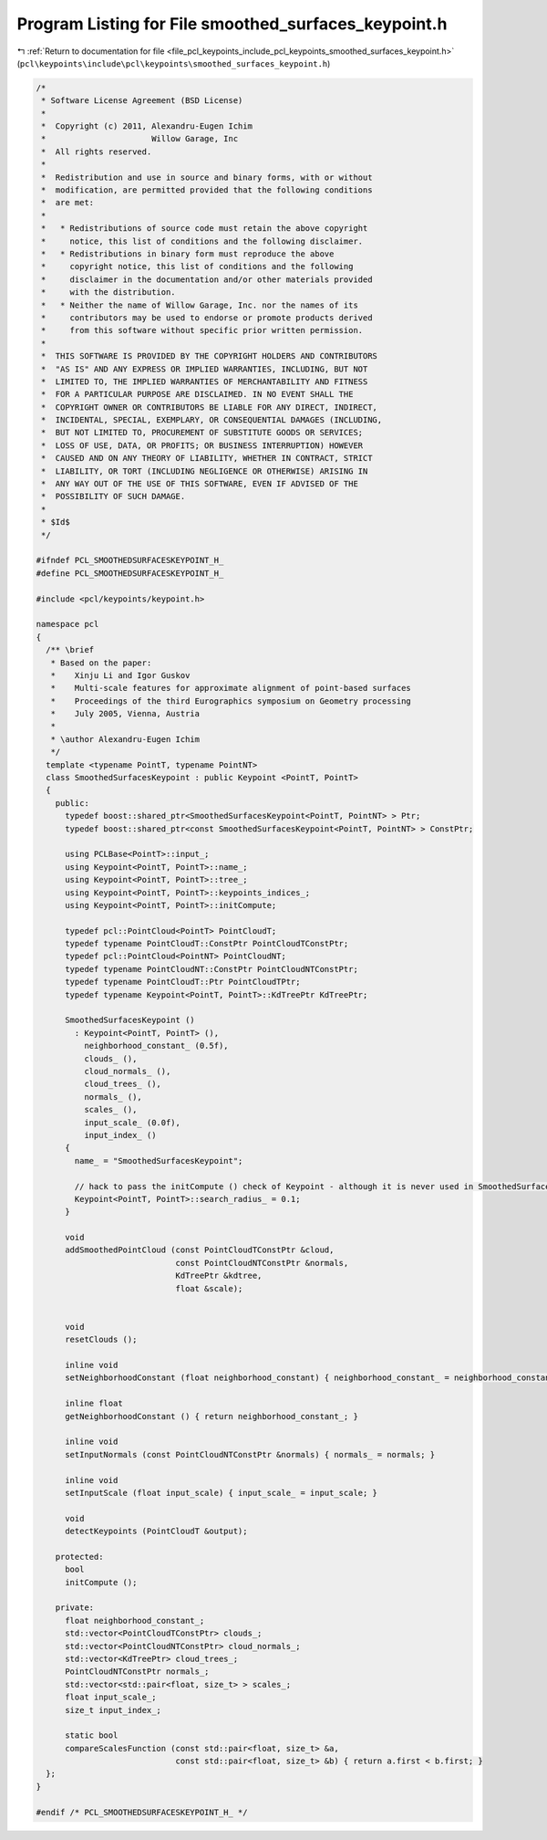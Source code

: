 
.. _program_listing_file_pcl_keypoints_include_pcl_keypoints_smoothed_surfaces_keypoint.h:

Program Listing for File smoothed_surfaces_keypoint.h
=====================================================

|exhale_lsh| :ref:`Return to documentation for file <file_pcl_keypoints_include_pcl_keypoints_smoothed_surfaces_keypoint.h>` (``pcl\keypoints\include\pcl\keypoints\smoothed_surfaces_keypoint.h``)

.. |exhale_lsh| unicode:: U+021B0 .. UPWARDS ARROW WITH TIP LEFTWARDS

.. code-block:: cpp

   /*
    * Software License Agreement (BSD License)
    *
    *  Copyright (c) 2011, Alexandru-Eugen Ichim
    *                      Willow Garage, Inc
    *  All rights reserved.
    *
    *  Redistribution and use in source and binary forms, with or without
    *  modification, are permitted provided that the following conditions
    *  are met:
    *
    *   * Redistributions of source code must retain the above copyright
    *     notice, this list of conditions and the following disclaimer.
    *   * Redistributions in binary form must reproduce the above
    *     copyright notice, this list of conditions and the following
    *     disclaimer in the documentation and/or other materials provided
    *     with the distribution.
    *   * Neither the name of Willow Garage, Inc. nor the names of its
    *     contributors may be used to endorse or promote products derived
    *     from this software without specific prior written permission.
    *
    *  THIS SOFTWARE IS PROVIDED BY THE COPYRIGHT HOLDERS AND CONTRIBUTORS
    *  "AS IS" AND ANY EXPRESS OR IMPLIED WARRANTIES, INCLUDING, BUT NOT
    *  LIMITED TO, THE IMPLIED WARRANTIES OF MERCHANTABILITY AND FITNESS
    *  FOR A PARTICULAR PURPOSE ARE DISCLAIMED. IN NO EVENT SHALL THE
    *  COPYRIGHT OWNER OR CONTRIBUTORS BE LIABLE FOR ANY DIRECT, INDIRECT,
    *  INCIDENTAL, SPECIAL, EXEMPLARY, OR CONSEQUENTIAL DAMAGES (INCLUDING,
    *  BUT NOT LIMITED TO, PROCUREMENT OF SUBSTITUTE GOODS OR SERVICES;
    *  LOSS OF USE, DATA, OR PROFITS; OR BUSINESS INTERRUPTION) HOWEVER
    *  CAUSED AND ON ANY THEORY OF LIABILITY, WHETHER IN CONTRACT, STRICT
    *  LIABILITY, OR TORT (INCLUDING NEGLIGENCE OR OTHERWISE) ARISING IN
    *  ANY WAY OUT OF THE USE OF THIS SOFTWARE, EVEN IF ADVISED OF THE
    *  POSSIBILITY OF SUCH DAMAGE.
    *
    * $Id$
    */
   
   #ifndef PCL_SMOOTHEDSURFACESKEYPOINT_H_
   #define PCL_SMOOTHEDSURFACESKEYPOINT_H_
   
   #include <pcl/keypoints/keypoint.h>
   
   namespace pcl
   {
     /** \brief
      * Based on the paper:
      *    Xinju Li and Igor Guskov
      *    Multi-scale features for approximate alignment of point-based surfaces
      *    Proceedings of the third Eurographics symposium on Geometry processing
      *    July 2005, Vienna, Austria
      *
      * \author Alexandru-Eugen Ichim
      */
     template <typename PointT, typename PointNT>
     class SmoothedSurfacesKeypoint : public Keypoint <PointT, PointT>
     {
       public:
         typedef boost::shared_ptr<SmoothedSurfacesKeypoint<PointT, PointNT> > Ptr;
         typedef boost::shared_ptr<const SmoothedSurfacesKeypoint<PointT, PointNT> > ConstPtr;
   
         using PCLBase<PointT>::input_;
         using Keypoint<PointT, PointT>::name_;
         using Keypoint<PointT, PointT>::tree_;
         using Keypoint<PointT, PointT>::keypoints_indices_;
         using Keypoint<PointT, PointT>::initCompute;
   
         typedef pcl::PointCloud<PointT> PointCloudT;
         typedef typename PointCloudT::ConstPtr PointCloudTConstPtr;
         typedef pcl::PointCloud<PointNT> PointCloudNT;
         typedef typename PointCloudNT::ConstPtr PointCloudNTConstPtr;
         typedef typename PointCloudT::Ptr PointCloudTPtr;
         typedef typename Keypoint<PointT, PointT>::KdTreePtr KdTreePtr;
   
         SmoothedSurfacesKeypoint ()
           : Keypoint<PointT, PointT> (),
             neighborhood_constant_ (0.5f),
             clouds_ (),
             cloud_normals_ (),
             cloud_trees_ (),
             normals_ (),
             scales_ (),
             input_scale_ (0.0f),
             input_index_ ()
         {
           name_ = "SmoothedSurfacesKeypoint";
   
           // hack to pass the initCompute () check of Keypoint - although it is never used in SmoothedSurfacesKeypoint
           Keypoint<PointT, PointT>::search_radius_ = 0.1;
         }
   
         void
         addSmoothedPointCloud (const PointCloudTConstPtr &cloud,
                                const PointCloudNTConstPtr &normals,
                                KdTreePtr &kdtree,
                                float &scale);
   
   
         void
         resetClouds ();
   
         inline void
         setNeighborhoodConstant (float neighborhood_constant) { neighborhood_constant_ = neighborhood_constant; }
   
         inline float
         getNeighborhoodConstant () { return neighborhood_constant_; }
   
         inline void
         setInputNormals (const PointCloudNTConstPtr &normals) { normals_ = normals; }
   
         inline void
         setInputScale (float input_scale) { input_scale_ = input_scale; }
   
         void
         detectKeypoints (PointCloudT &output);
   
       protected:
         bool
         initCompute ();
   
       private:
         float neighborhood_constant_;
         std::vector<PointCloudTConstPtr> clouds_;
         std::vector<PointCloudNTConstPtr> cloud_normals_;
         std::vector<KdTreePtr> cloud_trees_;
         PointCloudNTConstPtr normals_;
         std::vector<std::pair<float, size_t> > scales_;
         float input_scale_;
         size_t input_index_;
   
         static bool
         compareScalesFunction (const std::pair<float, size_t> &a,
                                const std::pair<float, size_t> &b) { return a.first < b.first; }
     };
   }
   
   #endif /* PCL_SMOOTHEDSURFACESKEYPOINT_H_ */
